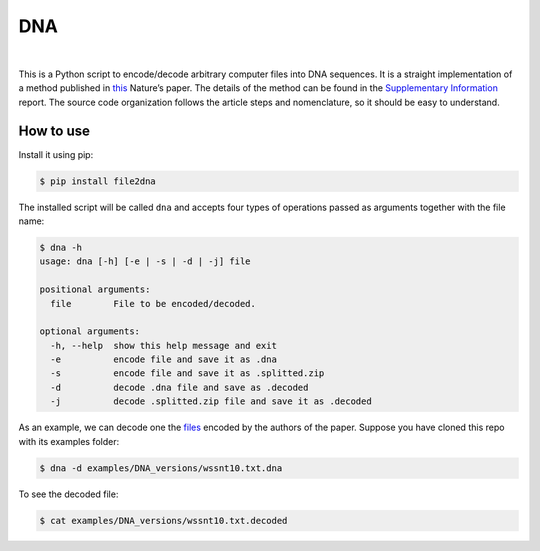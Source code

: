 DNA
===

.. image:: https://travis-ci.org/allanino/DNA.svg?branch=master
        :target: https://travis-ci.org/allanino/DNA/builds

.. image:: https://landscape.io/github/allanino/DNA/master/landscape.png
        :target: https://landscape.io/github/allanino/DNA/master

.. image:: https://img.shields.io/pypi/v/file2dna.svg
    :target: https://pypi.python.org/pypi/file2dna/
    :alt: Latest Version

.. image:: https://img.shields.io/pypi/l/file2dna.svg
    :target: https://pypi.python.org/pypi/file2dna
    :alt: License

|

This is a Python script to encode/decode arbitrary computer files into
DNA sequences. It is a straight implementation of a method published in
`this`_ Nature’s paper. The details of the method can be found in the
`Supplementary Information`_ report. The source code organization
follows the article steps and nomenclature, so it should be easy to
understand.

How to use
----------

Install it using pip:

.. code-block:: console

    $ pip install file2dna

The installed script will be called ``dna`` and accepts four types of operations passed as arguments together
with the file name:

.. code-block:: console

    $ dna -h
    usage: dna [-h] [-e | -s | -d | -j] file

    positional arguments:
      file        File to be encoded/decoded.

    optional arguments:
      -h, --help  show this help message and exit
      -e          encode file and save it as .dna
      -s          encode file and save it as .splitted.zip
      -d          decode .dna file and save as .decoded
      -j          decode .splitted.zip file and save it as .decoded

As an example, we can decode one the `files`_ encoded by the authors of
the paper. Suppose you have cloned this repo with its examples folder:

.. code-block:: console

    $ dna -d examples/DNA_versions/wssnt10.txt.dna

To see the decoded file:

.. code-block:: console

    $ cat examples/DNA_versions/wssnt10.txt.decoded

.. _this: http://www.nature.com/nature/journal/v494/n7435/full/nature11875.html
.. _Supplementary Information: http://www.nature.com/nature/journal/v494/n7435/extref/nature11875-s2.pdf
.. _files: http://www.ebi.ac.uk/goldman-srv/DNA-storage/orig_files/
